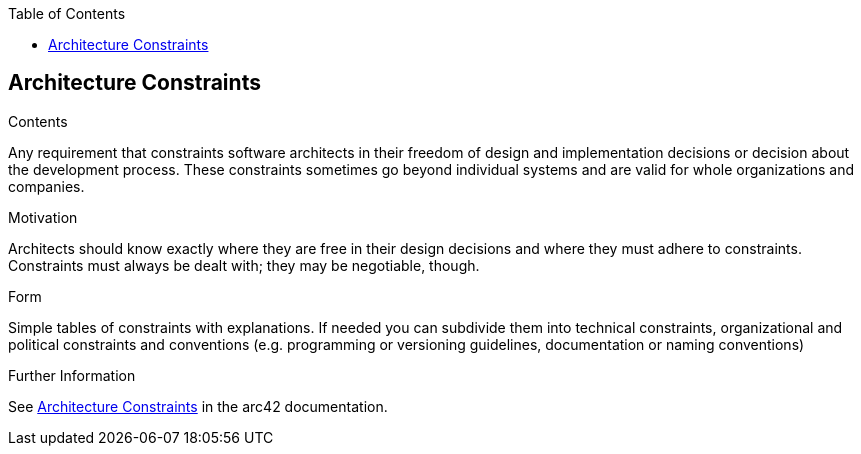 :jbake-title: Architecture Constraints
:jbake-type: page_toc
:jbake-status: published
:jbake-menu: arc42
:jbake-order: 2
:filename: /chapters/02_architecture_constraints.adoc
ifndef::imagesdir[:imagesdir: ../../images]

:toc:

ifndef::imagesdir[:imagesdir: ../images]

[[section-architecture-constraints]]
== Architecture Constraints


****
.Contents
Any requirement that constraints software architects in their freedom of design and implementation decisions or decision about the development process. These constraints sometimes go beyond individual systems and are valid for whole organizations and companies.

.Motivation
Architects should know exactly where they are free in their design decisions and where they must adhere to constraints.
Constraints must always be dealt with; they may be negotiable, though.

.Form
Simple tables of constraints with explanations.
If needed you can subdivide them into
technical constraints, organizational and political constraints and
conventions (e.g. programming or versioning guidelines, documentation or naming conventions)


.Further Information

See https://docs.arc42.org/section-2/[Architecture Constraints] in the arc42 documentation.

****
